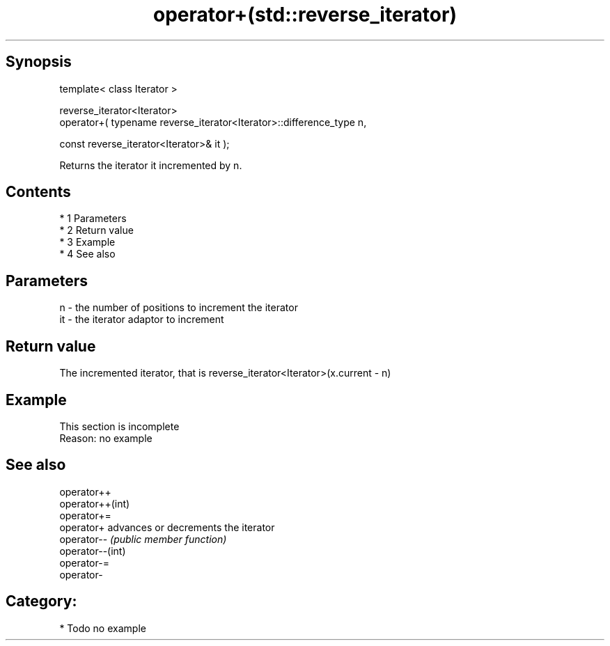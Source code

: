 .TH operator+(std::reverse_iterator) 3 "Apr 19 2014" "1.0.0" "C++ Standard Libary"
.SH Synopsis
   template< class Iterator >

   reverse_iterator<Iterator>
   operator+( typename reverse_iterator<Iterator>::difference_type n,

   const reverse_iterator<Iterator>& it );

   Returns the iterator it incremented by n.

.SH Contents

     * 1 Parameters
     * 2 Return value
     * 3 Example
     * 4 See also

.SH Parameters

   n  - the number of positions to increment the iterator
   it - the iterator adaptor to increment

.SH Return value

   The incremented iterator, that is reverse_iterator<Iterator>(x.current - n)

.SH Example

    This section is incomplete
    Reason: no example

.SH See also

   operator++
   operator++(int)
   operator+=
   operator+       advances or decrements the iterator
   operator--      \fI(public member function)\fP
   operator--(int)
   operator-=
   operator-

.SH Category:

     * Todo no example
